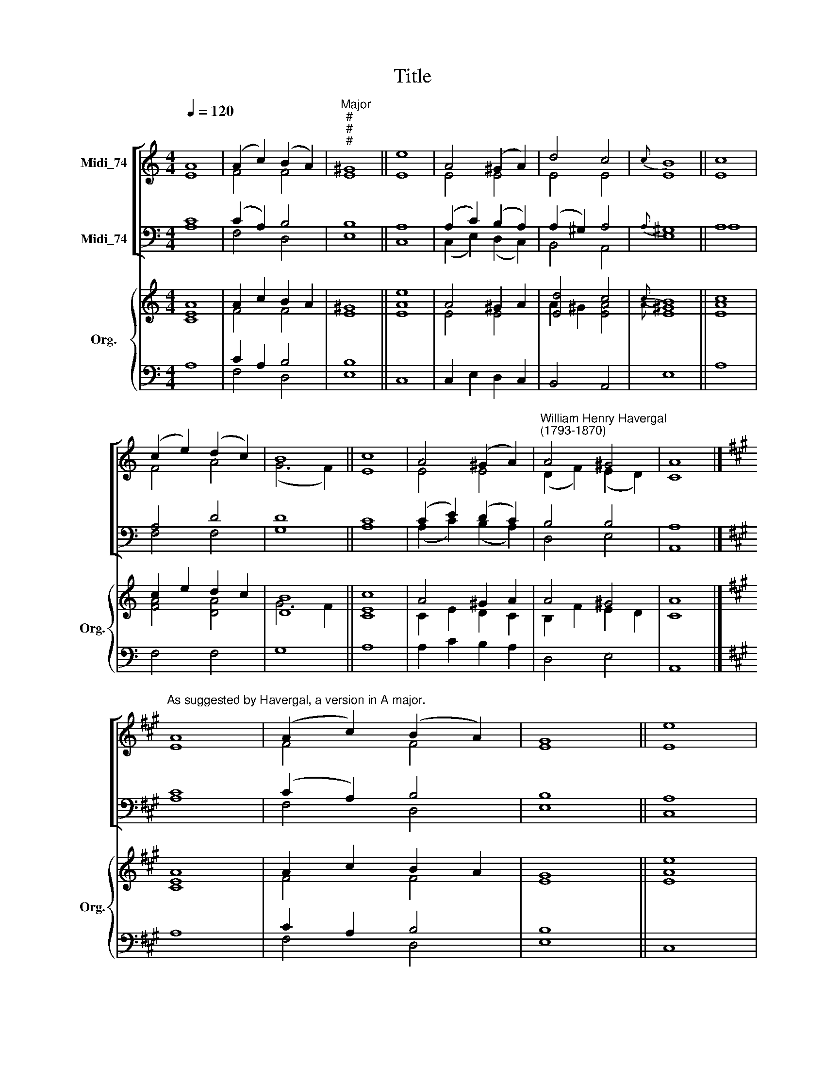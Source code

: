 X:1
T:Title
%%score [ ( 1 2 ) ( 3 4 ) ] { ( 5 6 ) | ( 7 8 ) }
L:1/8
Q:1/4=120
M:4/4
K:C
V:1 treble nm="Midi_74"
V:2 treble 
V:3 bass nm="Midi_74"
V:4 bass 
V:5 treble nm="Org." snm="Org."
V:6 treble 
V:7 bass 
V:8 bass 
V:1
 A8 | (A2 c2) (B2 A2) |"^Major""^#""^#""^#" ^G8 || e8 | A4 (^G2 A2) | d4 c4 |{c} B8 || c8 | %8
 (c2 e2) (d2 c2) | B8 || c8 | A4 (^G2 A2) |"^William Henry Havergal\n(1793-1870)" A4 ^G4 | A8 |] %14
[K:A]"^As suggested by Havergal, a version in A major." A8 | (A2 c2) (B2 A2) | G8 || e8 | %18
 A4 (G2 A2) | d4 c4 |{c} B8 || c8 | (c2 e2) (d2 c2) | B8 || c8 | A4 (G2 A2) | A4 G4 | A8 |] %28
V:2
 E8 | F4 F4 | E8 || E8 | E4 E4 | E4 E4 | E8 || E8 | F4 A4 | (G6 F2) || E8 | E4 E4 | %12
 (D2 F2) (E2 D2) | C8 |][K:A] E8 | F4 F4 | E8 || E8 | E4 E4 | E4 E4 | E8 || E8 | F4 A4 | (G6 F2) || %24
 E8 | E4 E4 | (D2 F2) (E2 D2) | C8 |] %28
V:3
 C8 | (C2 A,2) B,4 | B,8 || A,8 | (A,2 C2) (B,2 A,2) | (A,2 ^G,2) A,4 |{A,} ^G,8 || A,8 | A,4 D4 | %9
 D8 || C8 | (C2 E2) (D2 C2) | B,4 B,4 | A,8 |][K:A] C8 | (C2 A,2) B,4 | B,8 || A,8 | %18
 (A,2 C2) (B,2 A,2) | (A,2 G,2) A,4 |{A,} G,8 || A,8 | A,4 D4 | D8 || C8 | (C2 E2) (D2 C2) | %26
 B,4 B,4 | A,8 |] %28
V:4
 A,8 | F,4 D,4 | E,8 || C,8 | (C,2 E,2) (D,2 C,2) | B,,4 A,,4 | E,8 || A,8 | F,4 F,4 | G,8 || A,8 | %11
 (A,2 C2) (B,2 A,2) | D,4 E,4 | A,,8 |][K:A] A,8 | F,4 D,4 | E,8 || C,8 | (C,2 E,2) (D,2 C,2) | %19
 B,,4 A,,4 | E,8 || A,8 | F,4 F,4 | G,8 || A,8 | (A,2 C2) (B,2 A,2) | D,4 E,4 | A,,8 |] %28
V:5
 A8 | A2 c2 B2 A2 | ^G8 || e8 | A4 ^G2 A2 | [Ed]4 c4 |{c} B8 || c8 | c2 e2 d2 c2 | [DB]8 || [Cc]8 | %11
 A4 ^G2 A2 | A4 ^G4 | A8 |][K:A] A8 | A2 c2 B2 A2 | G8 || e8 | A4 G2 A2 | [Ed]4 c4 |{c} B8 || c8 | %22
 c2 e2 d2 c2 | [DB]8 || c8 | A4 G2 A2 | A4 G4 | A8 |] %28
V:6
 [CE]8 | F4 F4 | E8 || [EA]8 | E4 E4 | A2 ^G2 [EA]4 |{A} [E^G]8 || [EA]8 | [FA]4 [DA]4 | G6 F2 || %10
 E8 | C2 E2 D2 C2 | B,2 F2 E2 D2 | C8 |][K:A] [CE]8 | F4 F4 | E8 || [EA]8 | E4 E4 | A2 G2 [EA]4 | %20
{A} [EG]8 || [EA]8 | [FA]4 [DA]4 | G6 F2 || [CEc]8 | C2 E2 D2 C2 | B,2 F2 E2 D2 | C8 |] %28
V:7
 x8 | C2 A,2 B,4 | B,8 || x8 | x8 | x8 | x8 || x8 | x8 | x8 || x8 | x8 | x8 | x8 |][K:A] x8 | %15
 C2 A,2 B,4 | B,8 || x8 | x8 | x8 | x8 || x8 | x8 | x8 || x8 | x8 | x8 | x8 |] %28
V:8
 A,8 | F,4 D,4 | E,8 || C,8 | C,2 E,2 D,2 C,2 | B,,4 A,,4 | E,8 || A,8 | F,4 F,4 | G,8 || A,8 | %11
 A,2 C2 B,2 A,2 | D,4 E,4 | A,,8 |][K:A] A,8 | F,4 D,4 | E,8 || C,8 | C,2 E,2 D,2 C,2 | B,,4 A,,4 | %20
 E,8 || A,8 | F,4 F,4 | G,8 || A,8 | A,2 C2 B,2 A,2 | D,4 E,4 | A,,8 |] %28

